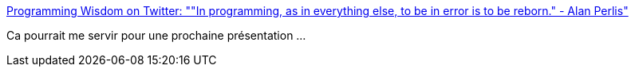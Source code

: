 :jbake-type: post
:jbake-status: published
:jbake-title: Programming Wisdom on Twitter: ""In programming, as in everything else, to be in error is to be reborn." - Alan Perlis"
:jbake-tags: citation,programming,debug,_mois_sept.,_année_2017
:jbake-date: 2017-09-07
:jbake-depth: ../
:jbake-uri: shaarli/1504764210000.adoc
:jbake-source: https://nicolas-delsaux.hd.free.fr/Shaarli?searchterm=https%3A%2F%2Ftwitter.com%2FCodeWisdom%2Fstatus%2F905194582761144320&searchtags=citation+programming+debug+_mois_sept.+_ann%C3%A9e_2017
:jbake-style: shaarli

https://twitter.com/CodeWisdom/status/905194582761144320[Programming Wisdom on Twitter: ""In programming, as in everything else, to be in error is to be reborn." - Alan Perlis"]

Ca pourrait me servir pour une prochaine présentation ...
